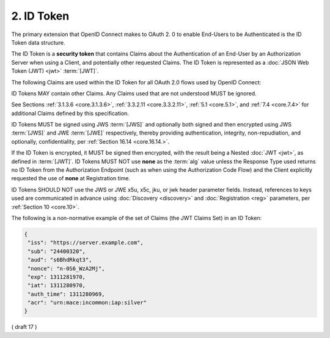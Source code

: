 .. _id_token:

2.  ID Token
========================

The primary extension that OpenID Connect makes to OAuth 2.
0 to enable End-Users to be Authenticated is the ID Token data structure. 

The ID Token is a **security token** that contains Claims 
about the Authentication of an End-User by an Authorization Server 
when using a Client, 
and potentially other requested Claims. 
The ID Token is represented as a :doc:`JSON Web Token (JWT) <jwt>` :term:`[JWT]`.

The following Claims are used within the ID Token for all OAuth 2.0 flows used by OpenID Connect:

.. glossary::

    iss
        REQUIRED. 

        Issuer Identifier for the Issuer of the response. 
        The :term:`iss` value is a **case sensitive URL** 
        using the **https** scheme that contains scheme, host, and optionally, 
        port number and path components and **no query or fragment components**.

    sub
        REQUIRED. 

        Subject Identifier. 
        A locally unique and never reassigned identifier 
        within the Issuer for the End-User, 
        which is intended to be consumed by the Client, 
        e.g., 24400320 or AItOawmwtWwcT0k51BayewNvutrJUqsvl6qs7A4. 


        It MUST NOT exceed 255 ASCII characters in length. 
        The sub value is a case sensitive string.

    aud
        REQUIRED. 

        Audience(s) that this ID Token is intended for. 
        It MUST contain the OAuth 2.0 :term:`client_id` of the Relying Party 
        as an audience value. 

        It MAY also contain identifiers for other audiences. 
        In the general case, 
        the :term:`aud` value is an **array** of case sensitive strings. 

        In the common special case when there is one audience, 
        the aud value MAY be a single case sensitive string.

    exp
        REQUIRED. 

        Expiration time on or after which the ID Token MUST NOT be accepted for processing. 

        The processing of this parameter requires 
        that the current date/time MUST be before the expiration date/time listed in the value. 

        Implementers MAY provide for some small leeway, 
        usually no more than a few minutes, to account for clock skew. 

        Its value is a JSON number representing the number of seconds 
        from 1970-01-01T0:0:0Z as measured in UTC until the date/time. 

        See :rfc:`3339` :term:`[RFC3339]` for details 
        regarding date/times in general and UTC in particular.

    iat
        REQUIRED. 

        Time at which the JWT was issued. 

        Its value is a JSON number representing the number of seconds 
        from 1970-01-01T0:0:0Z as measured in UTC until the date/time.

    auth_time
        Time when the End-User authentication occurred. 

        Its value is a JSON number representing the number of seconds 
        from 1970-01-01T0:0:0Z as measured in UTC until the date/time. 

        When a :term:`max_age` request is made 
        or when :term:`auth_time` is requested 
        as an :term:`Essential Claim`, then this Claim is REQUIRED; 
        otherwise, its inclusion is OPTIONAL. 

        (The auth_time Claim semantically corresponds to 
        the OpenID 2.0 PAPE :term:`[OpenID.PAPE]` **auth_time** response parameter.)

    nonce
        String value used to associate a Client session with an ID Token, 
        and to mitigate replay attacks. 

        The value is passed through unmodified 
        from the Authentication Request to the ID Token. 

        If present in the ID Token, 
        Clients MUST verify that the **nonce** Claim Value is 
        equal to the value of the **nonce** parameter 
        sent in the Authentication Request. 

        If present in the Authentication Request, 
        Authorization Servers MUST include a **nonce** Claim 
        in the ID Token with the Claim Value being the **nonce** value 
        sent in the Authentication Request. 

        Authorization Servers SHOULD perform no other processing 
        on **nonce** values used. 

        The **nonce** value is a case sensitive string.

    acr
        OPTIONAL. 

        Authentication Context Class Reference. 

        String specifying an :term:`Authentication Context Class Reference` value 
        that identifies the Authentication Context Class 
        that the authentication performed satisfied. 

        The value "0" indicates the End-User authentication 
        did not meet the requirements of ISO/IEC 29115 :term:`[ISO29115]` level 1. 

        Authentication using a long-lived browser cookie, 
        for instance, is one example where the use of "**level 0**" is appropriate. 

        Authentications with level 0 SHOULD NOT be used to authorize access 
        to any resource of any monetary value. 
        
        (This corresponds to the OpenID 2.0 PAPE :ref:`[OpenID.PAPE]` **nist_auth_level 0**.) 

        An absolute URI or an RFC 6711 :term:`[RFC6711]` registered name 
        SHOULD be used as the acr value; 
        registered names MUST NOT be used with a different meaning than 
        that which is registered. 

        Parties using this claim will need to agree upon the meanings of the values used, 
        which may be context-specific. 

        The acr value is a case sensitive string.

    amr
        OPTIONAL. 

        Authentication Methods References. 

        JSON array of strings that are identifiers 
        for authentication methods used in the authentication. 

        For instance, 
        values might indicate that both password and OTP authentication methods were used. 

        The definition of particular values to be used 
        in the :term:`amr` Claim is beyond the scope of this specification. 

        Parties using this claim will need to agree upon the meanings of the values used, 
        which may be context-specific. 

        The amr value is an array of case sensitive strings.

    azp
        OPTIONAL. 

        Authorized party - the party to which the ID Token was issued. 

        If present, 
        it MUST contain the OAuth 2.0 Client ID of this party. 

        This Claim is only needed when the ID Token has a single audience value 
        and that audience is different than the authorized party. 
        
        It MAY be included even when the authorized party is the same as the sole audience. 

        The azp value is a case sensitive string containing a StringOrURI value.

ID Tokens MAY contain other Claims. 
Any Claims used that are not understood MUST be ignored. 

See Sections :ref:`3.1.3.6 <core.3.1.3.6>`, :ref:`3.3.2.11 <core.3.3.2.11>`, :ref:`5.1 <core.5.1>`, 
and :ref:`7.4 <core.7.4>` for additional Claims defined by this specification.

ID Tokens MUST be signed using JWS :term:`[JWS]` 
and optionally both signed and then encrypted 
using JWS :term:`[JWS]` and JWE :term:`[JWE]` respectively, 
thereby providing authentication, integrity, non-repudiation, and optionally, 
confidentiality, per :ref:`Section 16.14 <core.16.14.>`. 

If the ID Token is encrypted, 
it MUST be signed then encrypted, 
with the result being a Nested :doc:`JWT <jwt>`, as defined in :term:`[JWT]`. 
ID Tokens MUST NOT use **none** as the :term:`alg` value 
unless the Response Type used returns no ID Token from the Authorization Endpoint 
(such as when using the Authorization Code Flow) 
and the Client explicitly requested the use of **none** at Registration time.

ID Tokens SHOULD NOT use the JWS or JWE x5u, x5c, jku, or jwk header parameter fields. 
Instead, 
references to keys used are communicated in advance using :doc:`Discovery <discovery>` 
and :doc:`Registration <reg>` parameters, per :ref:`Section 10 <core.10>`.

The following is a non-normative example of 
the set of Claims (the JWT Claims Set) in an ID Token:

.. code-block:: javascript

  {
   "iss": "https://server.example.com",
   "sub": "24400320",
   "aud": "s6BhdRkqt3",
   "nonce": "n-0S6_WzA2Mj",
   "exp": 1311281970,
   "iat": 1311280970,
   "auth_time": 1311280969,
   "acr": "urn:mace:incommon:iap:silver"
  }

( draft 17 )
